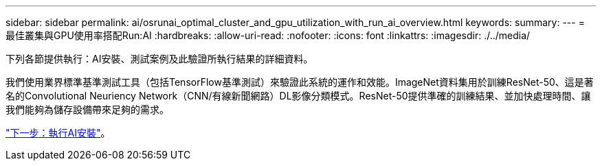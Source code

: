---
sidebar: sidebar 
permalink: ai/osrunai_optimal_cluster_and_gpu_utilization_with_run_ai_overview.html 
keywords:  
summary:  
---
= 最佳叢集與GPU使用率搭配Run:AI
:hardbreaks:
:allow-uri-read: 
:nofooter: 
:icons: font
:linkattrs: 
:imagesdir: ./../media/


[role="lead"]
下列各節提供執行：AI安裝、測試案例及此驗證所執行結果的詳細資料。

我們使用業界標準基準測試工具（包括TensorFlow基準測試）來驗證此系統的運作和效能。ImageNet資料集用於訓練ResNet-50、這是著名的Convolutional Neuriency Network（CNN/有線新聞網路）DL影像分類模式。ResNet-50提供準確的訓練結果、並加快處理時間、讓我們能夠為儲存設備帶來足夠的需求。

link:osrunai_run_ai_installation.html["下一步：執行AI安裝"]。
